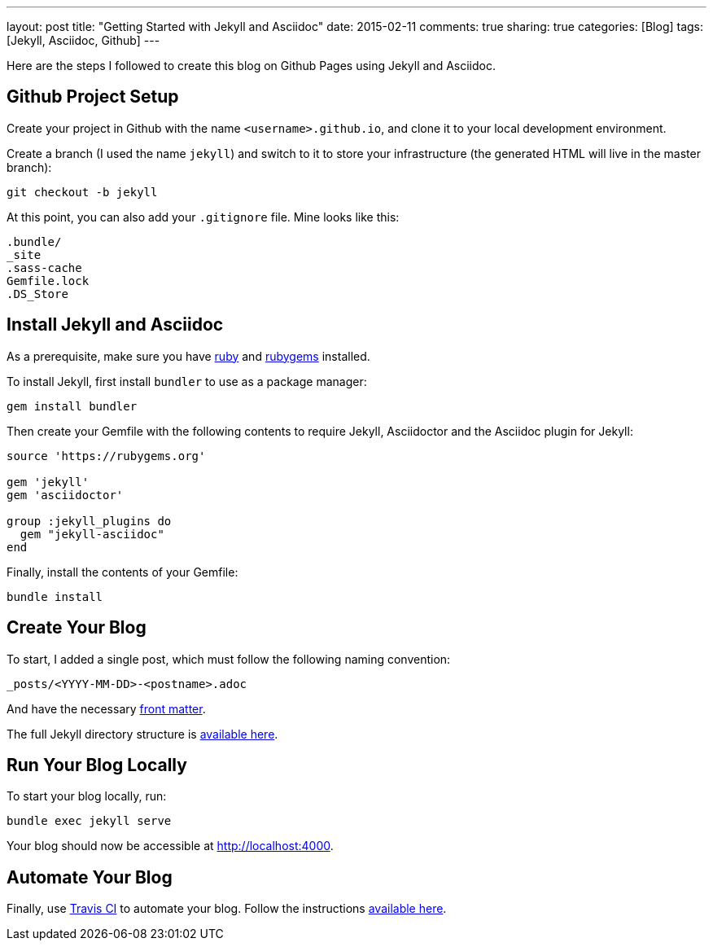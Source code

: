 ---
layout: post
title: "Getting Started with Jekyll and Asciidoc"
date: 2015-02-11
comments: true
sharing: true
categories: [Blog]
tags: [Jekyll, Asciidoc, Github]
---

Here are the steps I followed to create this blog on Github Pages using Jekyll and Asciidoc.

== Github Project Setup

Create your project in Github with the name `<username>.github.io`, and clone it to your local development environment.

Create a branch (I used the name `jekyll`) and switch to it to store your infrastructure (the generated HTML will live in the master branch):

----
git checkout -b jekyll
----

At this point, you can also add your `.gitignore` file. Mine looks like this:

----
.bundle/
_site
.sass-cache
Gemfile.lock
.DS_Store
----

== Install Jekyll and Asciidoc

As a prerequisite, make sure you have link:https://www.ruby-lang.org/en/downloads/[ruby] and link:https://rubygems.org/[rubygems] installed.

To install Jekyll, first install `bundler` to use as a package manager:

----
gem install bundler
----

Then create your Gemfile with the following contents to require Jekyll, Asciidoctor and the Asciidoc plugin for Jekyll:

----
source 'https://rubygems.org'

gem 'jekyll'
gem 'asciidoctor'

group :jekyll_plugins do
  gem "jekyll-asciidoc"
end
----

Finally, install the contents of your Gemfile:

----
bundle install
----

== Create Your Blog

To start, I added a single post, which must follow the following naming convention:

----
_posts/<YYYY-MM-DD>-<postname>.adoc
----

And have the necessary link:http://jekyllrb.com/docs/frontmatter/[front matter].

The full Jekyll directory structure is link:http://jekyllrb.com/docs/structure/[available here].

== Run Your Blog Locally

To start your blog locally, run:

----
bundle exec jekyll serve
----

Your blog should now be accessible at link:http://localhost:4000[].

== Automate Your Blog

Finally, use link:https://travis-ci.org/[Travis CI] to automate your blog. Follow the instructions link:http://eshepelyuk.github.io/2014/10/28/automate-github-pages-travisci.html[available here].
